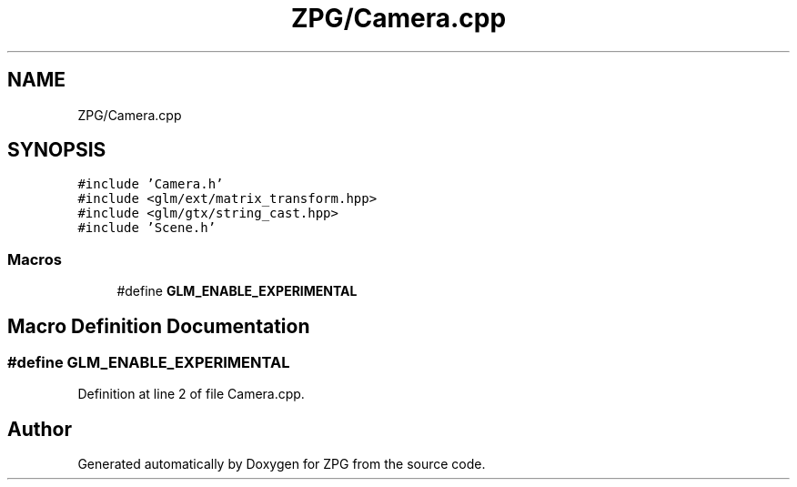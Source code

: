 .TH "ZPG/Camera.cpp" 3 "Sat Nov 3 2018" "Version 4.0" "ZPG" \" -*- nroff -*-
.ad l
.nh
.SH NAME
ZPG/Camera.cpp
.SH SYNOPSIS
.br
.PP
\fC#include 'Camera\&.h'\fP
.br
\fC#include <glm/ext/matrix_transform\&.hpp>\fP
.br
\fC#include <glm/gtx/string_cast\&.hpp>\fP
.br
\fC#include 'Scene\&.h'\fP
.br

.SS "Macros"

.in +1c
.ti -1c
.RI "#define \fBGLM_ENABLE_EXPERIMENTAL\fP"
.br
.in -1c
.SH "Macro Definition Documentation"
.PP 
.SS "#define GLM_ENABLE_EXPERIMENTAL"

.PP
Definition at line 2 of file Camera\&.cpp\&.
.SH "Author"
.PP 
Generated automatically by Doxygen for ZPG from the source code\&.
